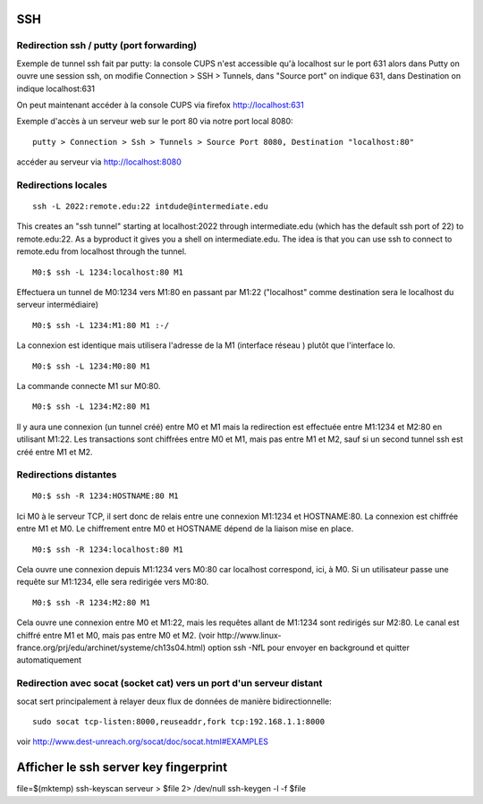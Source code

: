 SSH
---

Redirection ssh / putty (port forwarding)
.........................................

Exemple de tunnel ssh fait par putty: la console CUPS n'est accessible qu'à localhost sur le port 631
alors dans Putty on ouvre une session ssh, on modifie Connection > SSH > Tunnels, dans "Source port" on indique 631, dans Destination
on indique localhost:631

On peut maintenant accéder à la console CUPS via firefox http://localhost:631

Exemple d'accès à un serveur web sur le port 80 via notre port local 8080::

   putty > Connection > Ssh > Tunnels > Source Port 8080, Destination "localhost:80"

accéder au serveur via http://localhost:8080

Redirections locales
....................

::

   ssh -L 2022:remote.edu:22 intdude@intermediate.edu 
   
This creates an "ssh tunnel" starting at localhost:2022 through intermediate.edu (which has the default ssh port of 22) to remote.edu:22.
As a byproduct it gives you a shell on intermediate.edu. The idea is that you can use ssh to connect to remote.edu from localhost through the tunnel. 

::

   M0:$ ssh -L 1234:localhost:80 M1

Effectuera un tunnel de M0:1234 vers M1:80 en passant par M1:22 ("localhost" comme destination sera le localhost du serveur intermédiaire)

::

   M0:$ ssh -L 1234:M1:80 M1 :-/
   
La connexion est identique mais utilisera l'adresse de la M1 (interface réseau ) plutôt que l'interface lo.

::

   M0:$ ssh -L 1234:M0:80 M1

La commande connecte M1 sur M0:80.

::

   M0:$ ssh -L 1234:M2:80 M1
Il y aura une connexion (un tunnel créé) entre M0 et M1 mais la redirection est effectuée entre M1:1234 et M2:80 en utilisant M1:22. 
Les transactions sont chiffrées entre M0 et M1, mais pas entre M1 et M2, sauf si un second tunnel ssh est créé entre M1 et M2.

Redirections distantes
......................

::

   M0:$ ssh -R 1234:HOSTNAME:80 M1

Ici M0 à le serveur TCP, il sert donc de relais entre une connexion M1:1234 et HOSTNAME:80. La connexion est chiffrée entre M1 et M0. 
Le chiffrement entre M0 et HOSTNAME dépend de la liaison mise en place.

::

   M0:$ ssh -R 1234:localhost:80 M1

Cela ouvre une connexion depuis M1:1234 vers M0:80 car localhost correspond, ici, à M0.
Si un utilisateur passe une requête sur M1:1234, elle sera redirigée vers M0:80.

::

   M0:$ ssh -R 1234:M2:80 M1

Cela ouvre une connexion entre M0 et M1:22, mais les requêtes allant de M1:1234 sont redirigés sur M2:80.
Le canal est chiffré entre M1 et M0, mais pas entre M0 et M2.
(voir http://www.linux-france.org/prj/edu/archinet/systeme/ch13s04.html)
option ssh -NfL pour envoyer en background et quitter automatiquement

Redirection avec socat (socket cat) vers un port d'un serveur distant
.....................................................................

socat sert principalement à relayer deux flux de données de manière bidirectionnelle::

   sudo socat tcp-listen:8000,reuseaddr,fork tcp:192.168.1.1:8000

voir http://www.dest-unreach.org/socat/doc/socat.html#EXAMPLES


Afficher le ssh server key fingerprint
--------------------------------------

file=$(mktemp)
ssh-keyscan serveur > $file 2> /dev/null
ssh-keygen -l -f $file
